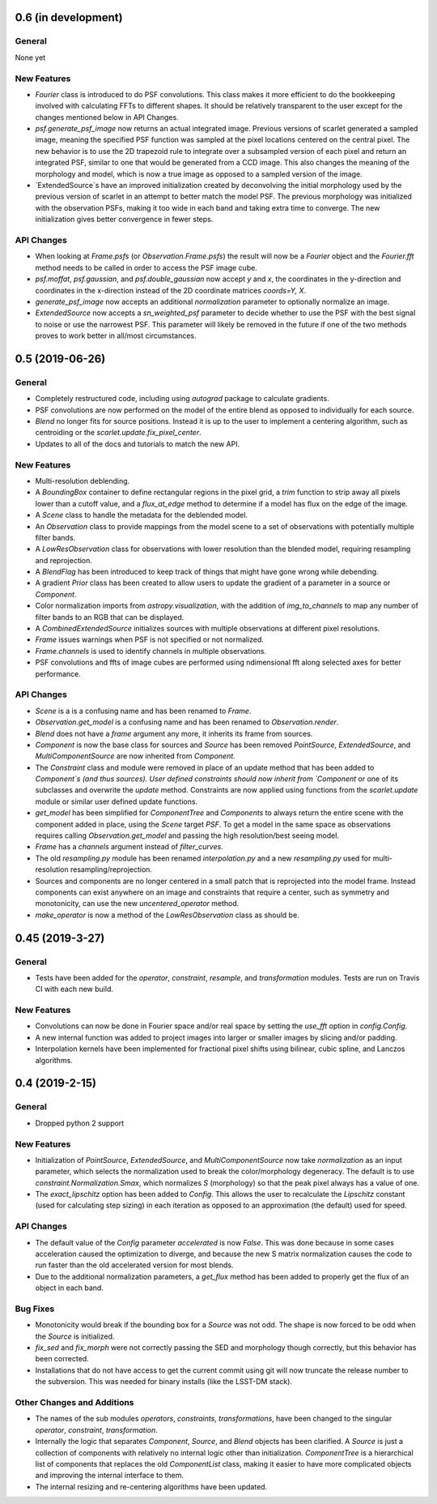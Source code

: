 0.6 (in development)
--------------------

General
^^^^^^^
None yet

New Features
^^^^^^^^^^^^
- `Fourier` class is introduced to do PSF convolutions.
  This class makes it more efficient to do the bookkeeping involved with calculating FFTs to
  different shapes. It should be relatively transparent to the user except for the changes mentioned below
  in API Changes.

- `psf.generate_psf_image` now returns an actual integrated image.
  Previous versions of scarlet generated a sampled image, meaning the specified PSF function was sampled
  at the pixel locations centered on the central pixel. The new behavior is to use the 2D trapezoid rule
  to integrate over a subsampled version of each pixel and return an integrated PSF, similar to one
  that would be generated from a CCD image. This also changes the meaning of the morphology and model,
  which is now a true image as opposed to a sampled version of the image.

- `ExtendedSource`s have an improved initialization created by deconvolving the initial morphology
  used by the previous version of scarlet in an attempt to better match the model PSF.
  The previous morphology was initialized with the observation PSFs, making it too wide in each band
  and taking extra time to converge. The new initialization gives better convergence in fewer steps.

API Changes
^^^^^^^^^^^
- When looking at `Frame.psfs` (or `Observation.Frame.psfs`)
  the result will now be a `Fourier` object and the `Fourier.fft` method needs to be called
  in order to access the PSF image cube.

- `psf.moffat`, `psf.gaussian`, and `psf.double_gaussian` now accept
  `y` and `x`, the coordinates in the y-direction and
  coordinates in the x-direction instead of the 2D coordinate matrices `coords=Y, X`.

- `generate_psf_image` now accepts an additional `normalization` parameter to optionally normalize
  an image.

- `ExtendedSource` now accepts a `sn_weighted_psf` parameter to decide whether to use the PSF with
  the best signal to noise or use the narrowest PSF. This parameter will likely be removed in the
  future if one of the two methods proves to work better in all/most circumstances.


0.5 (2019-06-26)
---------------

General
^^^^^^^

- Completely restructured code, including using `autograd` package to calculate gradients.
- PSF convolutions are now performed on the model of the entire blend as opposed to
  individually for each source.
- `Blend` no longer fits for source positions. Instead it is up to the user to implement a
  centering algorithm, such as centroiding or the `scarlet.update.fix_pixel_center`.
- Updates to all of the docs and tutorials to match the new API.

New Features
^^^^^^^^^^^^
- Multi-resolution deblending.
- A `BoundingBox` container to define rectangular regions in the pixel grid, a `trim` function
  to strip away all pixels lower than a cutoff value, and a `flux_at_edge` method to determine if
  a model has flux on the edge of the image.
- A `Scene` class to handle the metadata for the deblended model.
- An `Observation` class to provide mappings from the model scene to a set
  of observations with potentially multiple filter bands.
- A `LowResObservation` class for observations with lower resolution than the blended model,
  requiring resampling and reprojection.
- A `BlendFlag` has been introduced to keep track of things that might have gone wrong
  while debending.
- A gradient `Prior` class has been created to allow users to update the gradient of a parameter
  in a source or `Component`.
- Color normalization imports from `astropy.visualization`, with the addition of `img_to_channels` to
  map any number of filter bands to an RGB that can be displayed.
- A `CombinedExtendedSource` initializes sources with multiple observations at different pixel
  resolutions.
- `Frame` issues warnings when PSF is not specified or not normalized.
- `Frame.channels` is used to identify channels in multiple observations.
- PSF convolutions and ffts of image cubes are performed using ndimensional fft along selected axes for better performance.

API Changes
^^^^^^^^^^^
- `Scene` is a is a confusing name and has been renamed to `Frame`.
- `Observation.get_model` is a confusing name and has been renamed to `Observation.render`.
- `Blend` does not have a `frame` argument any more, it inherits its frame from sources.
- `Component` is now the base class for sources and `Source` has been removed
  `PointSource`, `ExtendedSource`, and `MultiComponentSource` are now inherited from `Component`.
- The `Constraint` class and module were removed in place of an update method that
  has been added to `Component`s (and thus sources). User defined constraints should now inherit
  from `Component` or one of its subclasses and overwrite the `update` method. Constraints are
  now applied using functions from the `scarlet.update` module or similar user defined update
  functions.
- `get_model` has been simplified for `ComponentTree` and `Components` to always return the
  entire scene with the component added in place, using the `Scene` target `PSF`. To get a
  model in the same space as observations requires calling `Observation.get_model` and passing
  the high resolution/best seeing model.
- `Frame` has a `channels` argument instead of `filter_curves`.
- The old `resampling.py` module has been renamed `interpolation.py` and a new `resampling.py`
  used for multi-resolution resampling/reprojection.
- Sources and components are no longer centered in a small patch that is reprojected
  into the model frame. Instead components can exist anywhere on an image and constraints that
  require a center, such as symmetry and monotonicity, can use the new `uncentered_operator` method.
- `make_operator` is now a method of the `LowResObservation` class as should be.


0.45 (2019-3-27)
----------------

General
^^^^^^^

- Tests have been added for the `operator`, `constraint`, `resample`, and `transformation`
  modules. Tests are run on Travis CI with each new build.

New Features
^^^^^^^^^^^^

- Convolutions can now be done in Fourier space and/or real
  space by setting the `use_fft` option in `config.Config`.

- A new internal function was added to project images into larger or
  smaller images by slicing and/or padding.

- Interpolation kernels have been implemented for fractional pixel shifts using
  bilinear, cubic spline, and Lanczos algorithms.

0.4 (2019-2-15)
----------------

General
^^^^^^^

- Dropped python 2 support

New Features
^^^^^^^^^^^^

- Initialization of `PointSource`, `ExtendedSource`, and
  `MultiComponentSource` now take `normalization` as an
  input parameter, which selects the normalization used
  to break the color/morphology degeneracy. The default is to
  use `constraint.Normalization.Smax`, which normalizes
  `S` (morphology) so that the peak pixel always has a value
  of one.

- The `exact_lipschitz` option has been added to `Config`.
  This allows the user to recalculate the `Lipschitz` constant
  (used for calculating step sizing) in each iteration as opposed
  to an approximation (the default) used for speed.

API Changes
^^^^^^^^^^^

- The default value of the `Config` parameter `accelerated`
  is now `False`. This was done because in some cases
  acceleration caused the optimization to diverge, and because
  the new S matrix normalization causes the code to run faster
  than the old accelerated version for most blends.

- Due to the additional normalization parameters, a `get_flux`
  method has been added to properly get the flux of an object
  in each band.


Bug Fixes
^^^^^^^^^

- Monotonicity would break if the bounding box for a `Source` was not odd.
  The shape is now forced to be odd when the `Source` is initialized.

- `fix_sed` and `fix_morph` were not correctly passing the SED and morphology
  though correctly, but this behavior has been corrected.

- Installations that do not have access to get the current commit using git
  will now truncate the release number to the subversion. This was needed for
  binary installs (like the LSST-DM stack).

Other Changes and Additions
^^^^^^^^^^^^^^^^^^^^^^^^^^^

- The names of the sub modules `operators`, `constraints`, `transformations`,
  have been changed to the singular `operator`, `constraint`, `transformation`.

- Internally the logic that separates `Component`, `Source`, and `Blend` objects
  has been clarified. A `Source` is just a collection of components with relatively
  no internal logic other than initialization. `ComponentTree` is a hierarchical
  list of components that replaces the old `ComponentList` class, making it easier
  to have more complicated objects and improving the internal interface to them.

- The internal resizing and re-centering algorithms have been updated.
